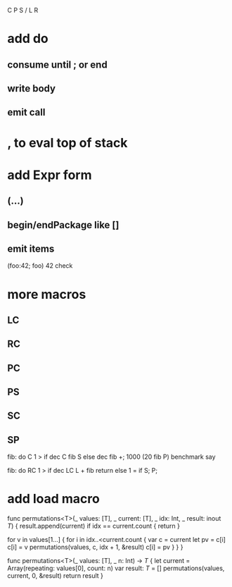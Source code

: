 C P S / L R

* add do
** consume until ; or end
** write body
** emit call

* , to eval top of stack

* add Expr form
** (...)
** begin/endPackage like []
** emit items

(foo:42; foo)
42 check

* more macros
** LC
** RC
** PC
** PS
** SC
** SP

fib: do C 1 > if dec C fib S else dec fib +;
1000 (20 fib P) benchmark say

fib: do
  RC 1 > if
    dec LC L + fib return
  else
    1 = if S;
  P;

* add load macro


func permutations<T>(_ values: [T], _ current: [T], _ idx: Int, _ result: inout [[T]]) {
    result.append(current)
    if idx == current.count { return }
    
    for v in values[1...] {
        for i in idx..<current.count {
            var c = current
            let pv = c[i]
            c[i] = v
            permutations(values, c, idx + 1, &result)
            c[i] = pv
        }
    }    
}

func permutations<T>(_ values: [T], _ n: Int) -> [[T]] {
    let current = Array(repeating: values[0], count: n)
    var result: [[T]] = []
    permutations(values, current, 0, &result)
    return result
}
